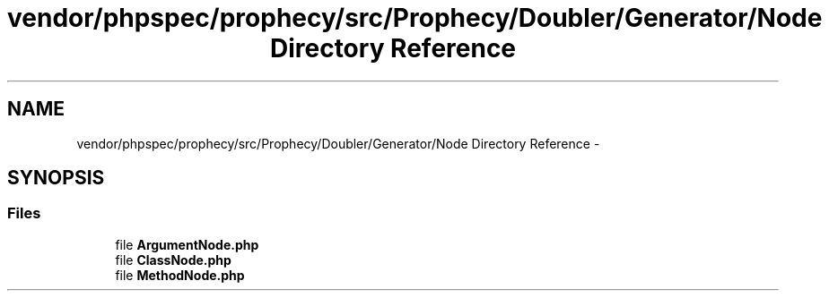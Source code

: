 .TH "vendor/phpspec/prophecy/src/Prophecy/Doubler/Generator/Node Directory Reference" 3 "Tue Apr 14 2015" "Version 1.0" "VirtualSCADA" \" -*- nroff -*-
.ad l
.nh
.SH NAME
vendor/phpspec/prophecy/src/Prophecy/Doubler/Generator/Node Directory Reference \- 
.SH SYNOPSIS
.br
.PP
.SS "Files"

.in +1c
.ti -1c
.RI "file \fBArgumentNode\&.php\fP"
.br
.ti -1c
.RI "file \fBClassNode\&.php\fP"
.br
.ti -1c
.RI "file \fBMethodNode\&.php\fP"
.br
.in -1c
